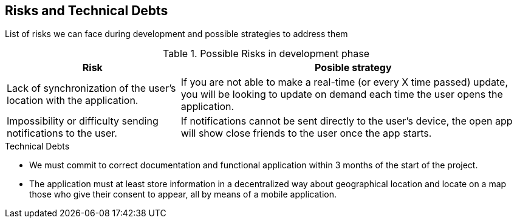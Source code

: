 [[section-technical-risks]]
== Risks and Technical Debts
List of risks we can face during development and possible strategies to address them

.Possible Risks in development phase
[options="header",cols="1,2"]
|===
|Risk|Posible strategy
| Lack of synchronization of the user's location with the application. | If you are not able to make a real-time (or every X time passed) update, you will be looking to update on demand each time the user opens the application.
| Impossibility or difficulty sending notifications to the user.
| If notifications cannot be sent directly to the user's device, the open app will show close friends to the user once the app starts.
|===
.Technical Debts
* We must commit to correct documentation and functional application within 3 months of the start of the project.
* The application must at least store information in a decentralized way about geographical location and locate on a map those who give their consent to appear, all by means of a mobile application.